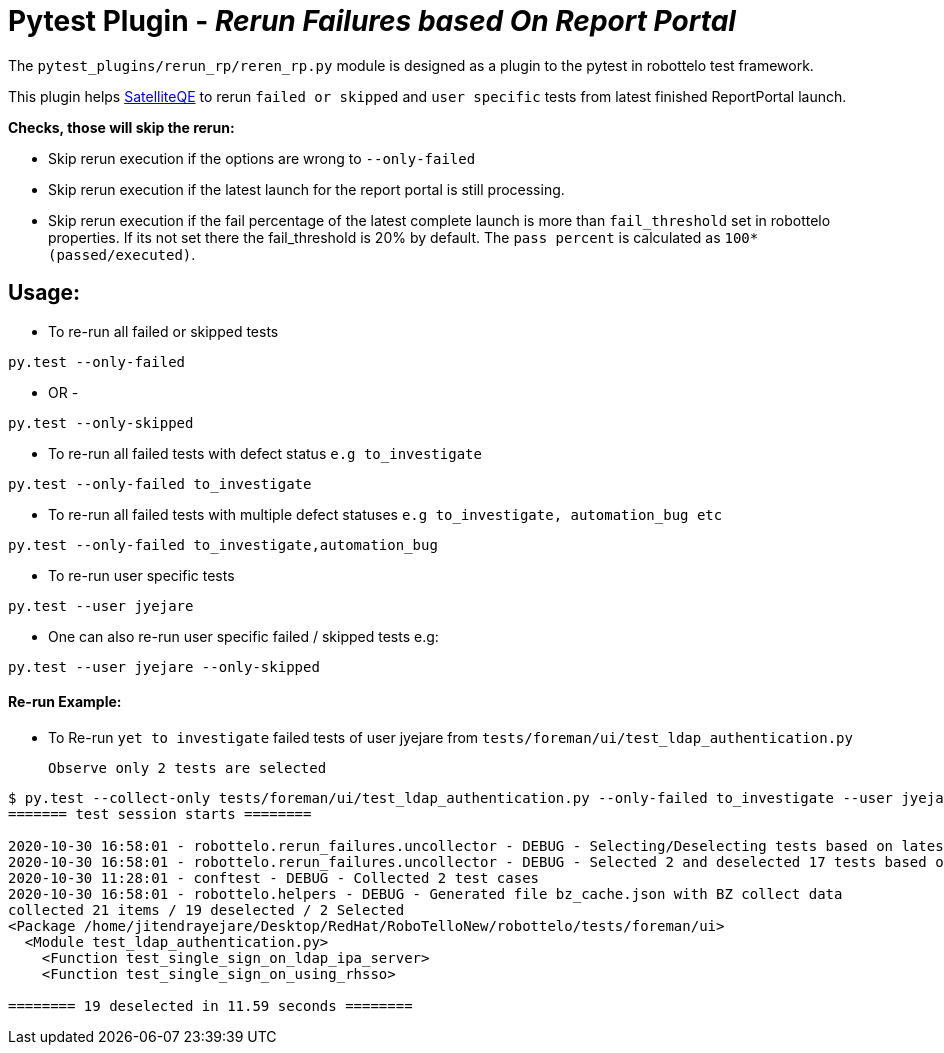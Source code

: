 = Pytest Plugin - _Rerun Failures based On Report Portal_

The `pytest_plugins/rerun_rp/reren_rp.py` module is designed as a plugin to the pytest in robottelo test framework.

This plugin helps https://github.com/SatelliteQE[SatelliteQE] to rerun `failed or skipped` and `user specific` tests from latest finished ReportPortal launch.

*Checks, those will skip the rerun:*

** Skip rerun execution if the options are wrong to `--only-failed`
** Skip rerun execution if the latest launch for the report portal is still processing.
** Skip rerun execution if the fail percentage of the latest complete launch is more than `fail_threshold` set in robottelo properties. If its not set there the fail_threshold is 20% by default.
   The `pass percent` is calculated as `100*(passed/executed)`.


== Usage:

* To re-run all failed or skipped tests

[source,bash]
----
py.test --only-failed
----

- OR -

[source,bash]
----
py.test --only-skipped
----


* To re-run all failed tests with defect status `e.g to_investigate`

[source,bash]
----
py.test --only-failed to_investigate
----

* To re-run all failed tests with multiple defect statuses `e.g to_investigate, automation_bug etc`

[source,bash]
----
py.test --only-failed to_investigate,automation_bug
----

* To re-run user specific tests

[source,bash]
----
py.test --user jyejare
----

* One can also re-run user specific failed / skipped tests
e.g:

[source,bash]
----
py.test --user jyejare --only-skipped
----

==== Re-run Example:

* To Re-run `yet to investigate` failed tests of user jyejare from `tests/foreman/ui/test_ldap_authentication.py`
____
 Observe only 2 tests are selected
____

[source,shell]
----
$ py.test --collect-only tests/foreman/ui/test_ldap_authentication.py --only-failed to_investigate --user jyejare
======= test session starts ========

2020-10-30 16:58:01 - robottelo.rerun_failures.uncollector - DEBUG - Selecting/Deselecting tests based on latest launch test results..
2020-10-30 16:58:01 - robottelo.rerun_failures.uncollector - DEBUG - Selected 2 and deselected 17 tests based on latest launch test results.
2020-10-30 11:28:01 - conftest - DEBUG - Collected 2 test cases
2020-10-30 16:58:01 - robottelo.helpers - DEBUG - Generated file bz_cache.json with BZ collect data
collected 21 items / 19 deselected / 2 Selected
<Package /home/jitendrayejare/Desktop/RedHat/RoboTelloNew/robottelo/tests/foreman/ui>
  <Module test_ldap_authentication.py>
    <Function test_single_sign_on_ldap_ipa_server>
    <Function test_single_sign_on_using_rhsso>

======== 19 deselected in 11.59 seconds ========
----
